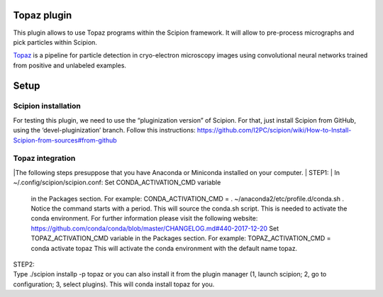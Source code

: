 Topaz plugin
============

This plugin allows to use Topaz programs within the Scipion framework.
It will allow to pre-process micrographs and pick particles within
Scipion.

`Topaz`_ is a pipeline for particle detection in cryo-electron
microscopy images using convolutional neural networks trained from
positive and unlabeled examples.

Setup
=====
Scipion installation
--------------------

For testing this plugin, we need to use the “pluginization version” of
Scipion. For that, just install Scipion from GitHub, using the
‘devel-pluginization’ branch. Follow this instructions:
https://github.com/I2PC/scipion/wiki/How-to-Install-Scipion-from-sources#from-github

Topaz integration
-----------------
|The following steps presuppose that you have Anaconda or Miniconda installed on your computer.  
| STEP1:
| In ~/.config/scipion/scipion.conf: Set CONDA_ACTIVATION_CMD variable
  in the Packages section. For example: CONDA_ACTIVATION_CMD = .
  ~/anaconda2/etc/profile.d/conda.sh . Notice the command starts with a period. 
  This will source the conda.sh script.
  This is needed to activate the conda environment.
  For further information please visit the following website:
  https://github.com/conda/conda/blob/master/CHANGELOG.md#440-2017-12-20
  Set TOPAZ_ACTIVATION_CMD variable in the Packages
  section. For example: TOPAZ_ACTIVATION_CMD = conda activate topaz This
  will activate the conda environment with the default name topaz.

| STEP2:
| Type ./scipion installp -p topaz or you can also install it from the
  plugin manager (1, launch scipion; 2, go to configuration; 3, select
  plugins). This will conda install topaz for you.

.. _Topaz: https://github.com/tbepler/topaz
